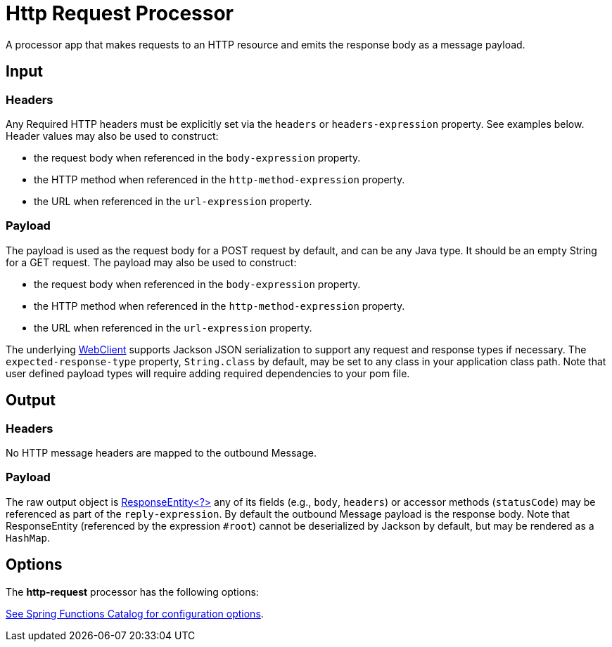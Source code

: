//tag::ref-doc[]
= Http Request Processor

A processor app that makes requests to an HTTP resource and emits the response body as a message payload.

== Input
=== Headers
Any Required HTTP headers must be explicitly set via the `headers` or `headers-expression` property. See examples below.
Header values may also be used to construct:

 * the request body when referenced in the `body-expression` property.
 * the HTTP method when referenced in the `http-method-expression` property.
 * the URL when referenced in the `url-expression` property.

=== Payload

The payload is used as the request body for a POST request by default, and can be any Java type.
It should be an empty String for a GET request.
The payload may also be used to construct:

* the request body when referenced in the `body-expression` property.
* the HTTP method when referenced in the `http-method-expression` property.
* the URL when referenced in the `url-expression` property.

The underlying https://docs.spring.io/spring/docs/current/javadoc-api/org/springframework/web/reactive/function/client/WebClient.html[WebClient] supports Jackson JSON serialization to support any request and response types if necessary.
The `expected-response-type` property, `String.class` by default, may be set to any class in your application class path.
Note that user defined payload types will require adding required dependencies to your pom file.

== Output

=== Headers
No HTTP message headers are mapped to the outbound Message.

=== Payload
The raw output object is https://docs.spring.io/spring/docs/current/javadoc-api/org/springframework/http/ResponseEntity.html[ResponseEntity<?>] any of its fields (e.g., `body`, `headers`) or accessor methods (`statusCode`) may be referenced as part of the `reply-expression`.
By default the outbound Message payload is the response body.
Note that ResponseEntity (referenced by the expression `#root`) cannot be deserialized by Jackson by default, but may be rendered as a `HashMap`.

== Options

The **$$http-request$$** $$processor$$ has the following options:

//tag::configuration-properties[link-to-catalog=true]
https://github.com/spring-cloud/spring-functions-catalog/tree/main/function/spring-http-request-function#configuration-options[See Spring Functions Catalog for configuration options].
//end::configuration-properties[]

//end::ref-doc[]

